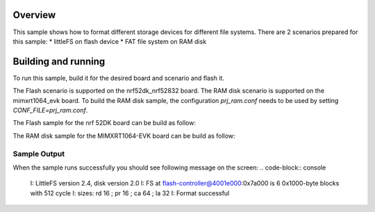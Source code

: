 .. zephyr:code-sample:: fs-format
   :name: Format filesystem
   :relevant-api: file_system_api

   Format different storage devices for different file systems.

Overview
***********

This sample shows how to format different storage
devices for different file systems. There are 2 scenarios prepared for this
sample:
* littleFS on flash device
* FAT file system on RAM disk

Building and running
********************

To run this sample, build it for the desired board and scenario and flash it.

The Flash scenario is supported on the nrf52dk_nrf52832 board.
The RAM disk scenario is supported on the mimxrt1064_evk board.
To build the RAM disk sample, the configuration `prj_ram.conf` needs to be used by setting `CONF_FILE=prj_ram.conf`.

The Flash sample for the nrf 52DK board can be build as follow:

.. zephyr-app-commands::
   :zephyr-app: samples/subsys/fs/format
   :board: nrf52dk_nrf52832
   :goals: build flash
   :compact:

The RAM disk sample for the MIMXRT1064-EVK board can be build as follow:

.. zephyr-app-commands::
   :zephyr-app: samples/subsys/fs/format
   :board: mimxrt1064_evk
   :conf: "prj_ram.conf"
   :goals: build flash
   :compact:

Sample Output
=============

When the sample runs successfully you should see following message on the screen:
.. code-block:: console

  I: LittleFS version 2.4, disk version 2.0
  I: FS at flash-controller@4001e000:0x7a000 is 6 0x1000-byte blocks with 512 cycle
  I: sizes: rd 16 ; pr 16 ; ca 64 ; la 32
  I: Format successful
